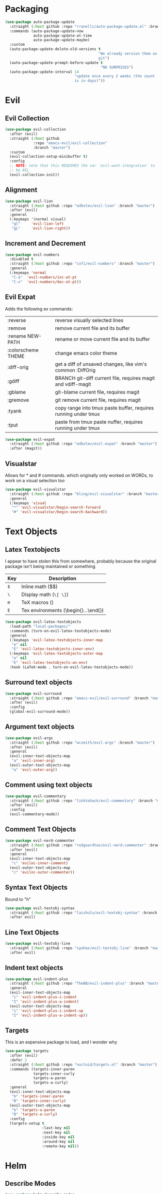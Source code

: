 * Packaging
#+BEGIN_SRC emacs-lisp :results output silent
  (use-package auto-package-update
    :straight (:host github :repo "rranelli/auto-package-update.el" :branch "master")
    :commands (auto-package-update-now
               auto-package-update-at-time
               auto-package-update-maybe)
    :custom
    (auto-package-update-delete-old-versions t
                                             "We already version them on
                                             git")
    (auto-package-update-prompt-before-update t
                                              "NO SURPRISES")
    (auto-package-update-interval 14
                                  "update once every 2 weeks (the count
                                  is in days)"))
#+END_SRC

* Evil
** Evil Collection
#+BEGIN_SRC emacs-lisp :results output silent
  (use-package evil-collection
    :after (evil)
    :straight (:host github
               :repo "emacs-evil/evil-collection"
               :branch "master")
    :custom
    (evil-collection-setup-minibuffer t)
    :config
    ;; NOTE: note that this REQUIRES the var `evil-want-integration' to
    ;; be NIL
    (evil-collection-init))
#+END_SRC

** Alignment
#+BEGIN_SRC emacs-lisp :results output silent
  (use-package evil-lion
    :straight (:host github :repo "edkolev/evil-lion" :branch "master")
    :after (evil)
    :general
    (:keymaps '(normal visual)
     "gl"     'evil-lion-left
     "gL"     'evil-lion-right))
#+END_SRC

** Increment and Decrement

#+BEGIN_SRC emacs-lisp :results output silent
  (use-package evil-numbers
    :disabled t
    :straight (:host github :repo "cofi/evil-numbers" :branch "master")
    :general
    (:keymaps 'normal
     "C-a"  'evil-numbers/inc-at-pt
     "C-x"  'evil-numbers/dec-at-pt))
#+END_SRC

** Evil Expat
Adds the following ex commands:

| :reverse          | reverse visually selected lines                                |
| :remove            | remove current file and its buffer                             |
| :rename NEW-PATH   | rename or move current file and its buffer                     |
| :colorscheme THEME | change emacs color theme                                       |
| :diff-orig         | get a diff of unsaved changes, like vim's common :DiffOrig     |
| :gdiff             | BRANCH git-diff current file, requires magit and vdiff-magit   |
| :gblame            | git-blame current file, requires magit                         |
| :gremove           | git remove current file, requires magit                        |
| :tyank             | copy range into tmux paste buffer, requires running under tmux |
| :tput              | paste from tmux paste nuffer, requires running under tmux      |

#+BEGIN_SRC emacs-lisp :results output silent
  (use-package evil-expat
    :straight (:host github :repo "edkolev/evil-expat" :branch "master")
    :after (magit))
#+END_SRC

** Visualstar
Allows for * and # commands. which originally only worked on WORDs,
to work on a visual selection too

#+BEGIN_SRC emacs-lisp :results output silent
  (use-package evil-visualstar
    :straight (:host github :repo "bling/evil-visualstar" :branch "master")
    :general
    (:keymaps 'visual
     "*" 'evil-visualstar/begin-search-forward
     "#" 'evil-visualstar/begin-search-backward))
#+END_SRC

* Text Objects
** Latex Textobjects
I appear to have stolen this from somewhere, probably because the original
package isn't being maintained or something

| Key | Description                          |
|-----+--------------------------------------|
| =$= | Inline math ($$)                     |
| =\= | Display math (=\[ \]=)               |
| =m= | TeX macros (\foo{})                  |
| =E= | Tex environments (\begin{}...\end{}) |

#+BEGIN_SRC emacs-lisp :results output silent
  (use-package evil-latex-textobjects
    :load-path "local-packages/"
    :commands (turn-on-evil-latex-textobjects-mode)
    :general
    (:keymaps 'evil-latex-textobjects-inner-map
     "e" nil
     "E" 'evil-latex-textobjects-inner-env)
    (:keymaps 'evil-latex-textobjects-outer-map
     "e" nil
     "E" 'evil-latex-textobjects-an-env)
    :hook (LaTeX-mode . turn-on-evil-latex-textobjects-mode))
#+END_SRC

** Surround text objects

#+BEGIN_SRC emacs-lisp :results output silent
  (use-package evil-surround
    :straight (:host github :repo "emacs-evil/evil-surround" :branch "master")
    :after (evil)
    :config
    (global-evil-surround-mode))
#+END_SRC

** Argument text objects

#+BEGIN_SRC emacs-lisp :results output silent
  (use-package evil-args
    :straight (:host github :repo "wcsmith/evil-args" :branch "master")
    :after (evil)
    :general
    (evil-inner-text-objects-map
     "a" 'evil-inner-arg)
    (evil-outer-text-objects-map
     "a" 'evil-outer-arg))
#+END_SRC

** Comment using text objects
#+BEGIN_SRC emacs-lisp :results output silent
  (use-package evil-commentary
    :straight (:host github :repo "linktohack/evil-commentary" :branch "master")
    :after (evil)
    :config
    (evil-commentary-mode))
#+END_SRC

** Comment Text Objects
#+BEGIN_SRC emacs-lisp :results output silent
  (use-package evil-nerd-commenter
    :straight (:host github :repo "redguardtoo/evil-nerd-commenter" :branch "master")
    :after (evil)
    :general
    (evil-inner-text-objects-map
     "c" 'evilnc-inner-comment)
    (evil-outer-text-objects-map
     "c" 'evilnc-outer-commenter))
#+END_SRC

** Syntax Text Objects
Bound to "h"

#+BEGIN_SRC emacs-lisp :results output silent
  (use-package evil-textobj-syntax
    :straight (:host github :repo "laishulu/evil-textobj-syntax" :branch "master")
    :after evil)
#+END_SRC

** Line Text Objects
#+BEGIN_SRC emacs-lisp :results output silent
  (use-package evil-textobj-line
    :straight (:host github :repo "syohex/evil-textobj-line" :branch "master")
    :after evil)
#+END_SRC

** Indent text objects
#+BEGIN_SRC emacs-lisp :results output silent
  (use-package evil-indent-plus
    :straight (:host github :repo "TheBB/evil-indent-plus" :branch "master")
    :general
    (evil-inner-text-objects-map
     "i" 'evil-indent-plus-i-indent
     "I" 'evil-indent-plus-a-indent)
    (evil-outer-text-objects-map
     "i" 'evil-indent-plus-i-indent-up
     "I" 'evil-indent-plus-a-indent-up))
#+END_SRC

** Targets
This is an expensive package to load, and I wonder why

#+BEGIN_SRC emacs-lisp :results output silent
  (use-package targets
    :after (evil)
    :defer 2
    :straight (:host github :repo "noctuid/targets.el" :branch "master")
    :commands (targets-inner-paren
               targets-inner-curly
               targets-a-paren
               targets-a-curly)
    :general
    (evil-inner-text-objects-map
     "b" 'targets-inner-paren
     "B" 'targets-inner-curly)
    (evil-outer-text-objects-map
     "b" 'targets-a-paren
     "B" 'targets-a-curly)
    :config
    (targets-setup t
                   :last-key nil
                   :next-key nil
                   :inside-key nil
                   :around-key nil
                   :remote-key nil))
#+END_SRC

* Helm

** Describe Modes
#+BEGIN_SRC emacs-lisp :results output silent
  (use-package helm-describe-modes
    :straight (:host github
               :repo "emacs-helm/helm-describe-modes"
               :branch "master")
    :general
    ("C-h m" 'helm-describe-modes))
#+END_SRC

** Describe Bindings

#+BEGIN_SRC emacs-lisp :results output silent
  (use-package helm-descbinds
    :straight (:host github
               :repo "emacs-helm/helm-descbinds"
               :branch "master")
    :general
    ("C-h b" 'helm-descbinds))
#+END_SRC

* Org Mode
** Evil Org Bindings
Full keybindings:
- https://github.com/Somelauw/evil-org-mode/blob/master/doc/keythemes.org


Important bindings:

| <M-S-return> | Insert checkbox item |

#+BEGIN_SRC emacs-lisp :results output silent
  (use-package evil-org
    :straight (:host github :repo "Somelauw/evil-org-mode" :branch "master")
    :hook ((org-mode . evil-org-mode)
           (org-agenda-mode . evil-org-mode))
    :custom
    (evil-org-retain-visual-state-on-shift
     t "Let us chain < and > calls")
    (evil-org-use-additional-insert
     t "Add things like M-j to insert")
    (evil-org-special-o/O
     '(table-row) "Do not let o/O affect list items, throws me off")
    (org-special-ctrl-a/e
     t "Pretend leading stars on headlines don't exist when using A/I")
    :general
    (evil-org-mode-map
     :states 'normal
     "g f" 'evil-org-open-links)
    :init
    (with-eval-after-load 'org-agenda
      (require 'evil-org-agenda)
      (evil-org-agenda-set-keys)
      (add-hook 'org-agenda-mode-hook 'evil-org-mode))
    :config
    (evil-org-set-key-theme '(textobjects
                              insert
                              navigation
                              additional
                              shift
                              return
                              operators
                              todo
                              ;; heading
                              calendar)))
#+END_SRC

** Org Capture Bindings

#+BEGIN_SRC emacs-lisp :results output silent
  (use-package org-capture
    :ensure nil ;; because org-capture is from org
    :after (org)
    :commands (org-capture
               org-capture-templates)
    :general
    (:prefix my-default-evil-leader-key
     :states 'normal
     "c c" '(lambda () (interactive)
              (require 'org-capture)
              (helm-org-capture-templates)))
     ;; "c j" '((lambda () (interactive) (org-capture nil "j"))
     ;;         :which-key "Capture journal entry")
     ;; "c d" '((lambda () (interactive) (org-capture nil "d"))
     ;;         :which-key "Capture daydream entry"))
    (:prefix my-default-evil-leader-key
     :keymaps 'org-capture-mode-map
     :states 'normal
     "r r" 'org-capture-refile)
    (org-capture-mode-map
     [remap evil-save-and-close]          'org-capture-finalize
     [remap evil-save-modified-and-close] 'org-capture-finalize
     [remap evil-quit]                    'org-capture-kill)
    ;; :init
    ;; (defun my-capture-daydream ()
    ;;   ""
    ;;   (interactive)
    ;;   (org-capture nil "d")
    ;; (evil-ex-define-cmd "todo" 'my-capture-daydream)
    :hook (org-capture-mode . evil-insert-state))
    ;; when inserting a heading immediately go into insert mode
    ;; (when (boundp 'my-journal-org-file)
    ;;   (add-to-list 'org-capture-templates
    ;;                `("j" "Journal Entry" entry
    ;;                  (file ,my-journal-org-file)
    ;;                  "* %U\n%?")
    ;; (when (boundp 'my-daydream-org-file)
    ;;   (add-to-list 'org-capture-templates
    ;;                `("d" "Daydream Entry" entry
    ;;                  (file ,my-daydream-org-file)
    ;;                  "* %? \n %U"))
#+END_SRC

** Org Agenda
For some reason we can't do this in the scratch buffer
#+BEGIN_SRC emacs-lisp :results output silent
  (use-package org-agenda
    :ensure nil
    :commands (org-todo-list
               org-agenda-file-to-front)
    :init
    (evil-ex-define-cmd "todo" 'org-todo-list)
    :config
    (require 'deft)
    (customize-set-value 'org-agenda-files
                         (add-to-list 'org-agenda-files
                                      deft-directory)))
#+END_SRC

* Git

** Magit
If magit complains about not finding the config on windows, it's
because of [[https://github.com/magit/magit/issues/1497][this issue]], the easiest solution is to make a link

: mklink %APPDATA%\.gitconfig %USERPROFILE%\.gitconfig

- [ ] Make a command that commits and pushes

#+BEGIN_SRC emacs-lisp :results output silent
  (use-package magit
    :straight (:host github :repo "magit/magit" :branch "master")
    :commands (magit-status
               magit-pull
               magit-commit)
    :init
    (evil-define-command ex-magit-cli (cmd)
      "Calls specific magit functions"
      (interactive "<a>")
      (cond
       ((string= cmd "pull") (magit-pull-from-pushremote nil))
       ((string= cmd "commit") (magit-commit))
       ((string= cmd "commit all") (magit-commit `("--all" "-m" ,(iso-8601-timestamp))))
       ((string= cmd "push") (magit-push-current-to-pushremote nil))
       ((string= cmd "commit push all") (progn
                                      (magit-commit `("--all" "-m" ,(iso-8601-timestamp)))
                                      (magit-push-current-to-pushremote nil)))
       ((string= cmd "log") (magit-log-all))
       ((or (string= cmd "status")
            (eq cmd nil)) (magit-status))
       (t (message "Command %s is not recognised" cmd))))
    (evil-ex-define-cmd "git" 'ex-magit-cli)
    :hook ((git-commit-setup . aggressive-fill-paragraph-mode)
           (git-commit-setup . markdown-mode)))
#+END_SRC

*** Evil bindings
#+BEGIN_SRC emacs-lisp :results output silent
  (use-package evil-magit
    :straight (:host github
               :repo "emacs-evil/evil-magit"
               :branch "master")
    :after (magit)
    :config
    (evil-magit-init))
#+END_SRC

*** Vimdiff

This invokes diff3, an external program, which we can't guarantee, so
it's disabled

For some reason the vdiff-mode-map isn't populated and does nothing.
Might have to install vdiff itself?

#+BEGIN_SRC emacs-lisp :results output silent
  (use-package vdiff-magit
    :disabled t
    :straight (:host github :repo "justbur/emacs-vdiff-magit" :branch "master")
    :after (magit)
    :general
    (magit-mode-map
     "e" 'vdiff-magit-dwim
     "E" 'vdiff-magit-popup)
    :config
    ;; refer to the repo for comments.
    (setcdr (assoc ?e (plist-get magit-dispatch-popup :actions))
            '("vdiff dwim" 'vdiff-magit-dwim))
    (setcdr (assoc ?E (plist-get magit-dispatch-popup :actions))
            '("vdiff popup" 'vdiff-magit-popup)))
#+END_SRC

** Git Gutter

#+BEGIN_SRC emacs-lisp :results output silent
  (use-package git-gutter+
    :straight (:host github :repo "nonsequitur/git-gutter-plus" :branch "master")
    :defer 7
    :general
    (:states  'normal
     :keymaps 'git-gutter+-mode-map
     "[ h"    'git-gutter+-previous-hunk
     "] h"    'git-gutter+-next-hunk
     "g h s"  'git-gutter+-stage-hunks
     "g h u"  'git-gutter+-revert-hunks
     "g h h"  'git-gutter+-show-hunk-inline-at-point)
    :hook (prog-mode . git-gutter+-mode)
    :init
    (use-package git-gutter-fringe+
      :straight (:host github :repo "nonsequitur/git-gutter-fringe-plus" :branch "master")
      :if (display-graphic-p)
      :after git-gutter+)
    :custom
    (git-gutter+-hide-gutter t))
#+END_SRC

** Git hunk textobjects

Look at ~git-gutter+-diffinfo-at-point~ and see if we can leverage
that for the range we want

* Make Emacs Restartable
#+BEGIN_SRC emacs-lisp :results output silent
  (use-package restart-emacs
    :straight (:host github :repo "iqbalansari/restart-emacs" :branch "master")
    :commands (restart-emacs)
    :init
    (evil-ex-define-cmd "restart" 'restart-emacs))
#+END_SRC

* Quality of Life
** Frame Transparency
#+BEGIN_SRC emacs-lisp :results output silent
  ;;;###autoload
  (defun my-set-frame-transparency (value)
    "Set the transparency of the frame window to VALUE.
  0=transparent/100=opaque"
    (interactive "nTransparency Value 0 - 100 opaque:")
    (set-frame-parameter (selected-frame) 'alpha value))
#+END_SRC

** Disable GUI Elements
#+BEGIN_SRC emacs-lisp :results output silent
  (tool-bar-mode -1)
  (menu-bar-mode -1)
  (scroll-bar-mode -1)
  (window-divider-mode -1)
#+END_SRC

** Timestamp
Emulate the best feature of notepad

#+BEGIN_SRC emacs-lisp :results output silent
  (defun iso-8601-timestamp ()
    (concat (format-time-string "%Y-%m-%d")
            "T"
            (format-time-string "%T")
            (format-time-string "%z")))
  (general-define-key
   :states '(normal insert)
    "<f5>" '(lambda () (interactive)
              (if (eq major-mode 'org-mode)
                  (org-time-stamp-inactive '(16))
                (insert (iso-8601-timestamp)))))
#+END_SRC

** Do not truncate lines
#+BEGIN_SRC emacs-lisp :results output silent
  (setq-default truncate-lines t)
#+END_SRC

** Configure scratch buffer message
#+BEGIN_SRC emacs-lisp :results output silent
    (setq initial-scratch-message
          "It is possible to commit no mistakes and still lose.
    That is not weakness. That is life.
    ,* Measure the smallest possible victory
    ,* Drill one thing at a time until it is unthinking habit.
    ,* Shorter periods of study every day beat cramming
    ,* When you are starting, try a million different things
    ,* Debrief your successes and failures
    ")
#+END_SRC

** Configure scratch buffer initial mode
#+BEGIN_SRC emacs-lisp :results output silent
  (setq initial-major-mode 'fundamental-mode)
#+END_SRC

** Change "yes or no" to "y or n"
#+BEGIN_SRC emacs-lisp :results output silent
  (fset 'yes-or-no-p 'y-or-n-p)
#+END_SRC

** Disable startup screen
#+BEGIN_SRC emacs-lisp :results output silent
  (setq inhibit-startup-screen t)
#+END_SRC

** Require newlines at the end of all files
#+BEGIN_SRC emacs-lisp :results output silent
  (setq-default require-final-newline t)
#+END_SRC

** Disable alert sounds
#+BEGIN_SRC emacs-lisp :results output silent
  (setq ring-bell-function 'ignore)
#+END_SRC

** Automatically refresh buffer when underlying file is changed externally
#+BEGIN_SRC
  (global-auto-revert-mode t)
#+END_SRC

** Make window subprocess communications faster
#+BEGIN_SRC emacs-lisp :results output silent
  (setq w32-pipe-read-delay 0)
#+END_SRC

** Set default tab width
#+BEGIN_SRC emacs-lisp :results output silent
  (setq-default tab-width 4)
#+END_SRC

** Make <TAB> always indent
#+BEGIN_SRC emacs-lisp :results output silent
  (setq tab-always-indent 'complete)
#+END_SRC

** Never indent with a TAB character
#+BEGIN_SRC emacs-lisp :results output silent
  (setq-default indent-tabs-mode nil)
#+END_SRC

** Strip Whitespace on save
#+BEGIN_SRC emacs-lisp :results output silent
  (add-hook 'before-save-hook 'delete-trailing-whitespace)
#+END_SRC

** After creating a new frame, immediately focus on that frame.
#+BEGIN_SRC emacs-lisp :results output silent
  (add-hook 'after-make-frame-functions 'select-frame)
#+END_SRC

** Sentences should end after a single space, not two
#+BEGIN_SRC emacs-lisp :results output silent
  (customize-set-variable 'sentence-end-double-space nil)
#+END_SRC

** Underscores should be considered as part of a word
#+BEGIN_SRC emacs-lisp :results output silent
  (add-hook 'after-change-major-mode-hook '(lambda () (modify-syntax-entry ?_ "w")))
#+END_SRC

** Ensure that files being edited are recoverable
#+BEGIN_SRC emacs-lisp :results output silent
  (setq delete-old-versions t
        backup-by-copying t
        version-control t
        kept-new-versions 20
        kept-old-versions 5
        vc-make-backup-files t)
  (setq savehist-save-minibuffer-history 1
        savehist-additional-variables '(kill-ring search-ring regexp-search-ring))
  (setq history-length t
        history-delete-duplicates t)
  (savehist-mode 1)
#+END_SRC

** Stretch caret to cover full width of character
http://pragmaticemacs.com/emacs/adaptive-cursor-width/
#+BEGIN_SRC emacs-lisp :results output silent
  (setq x-stretch-cursor t)
#+END_SRC

** Display line numbers when editing code
#+BEGIN_SRC emacs-lisp :results output silent
  (when (>= emacs-major-version 26)
    (add-hook 'prog-mode-hook 'display-line-numbers-mode))
#+END_SRC

** Scroll like Vim
#+BEGIN_SRC emacs-lisp :results output silent
  (setq scroll-step 1
        scroll-margin 1
        scroll-conservatively 9999)
#+END_SRC

** Activate hs-minor-mode on prog mode
#+BEGIN_SRC emacs-lisp :results output silent
  (add-hook 'prog-mode-hook 'hs-minor-mode)
#+END_SRC

** Eval sexp and replace with results
Stolen from https://github.com/bbatsov/crux

#+BEGIN_SRC emacs-lisp :results output silent
  ;;;###autoload
  (defun eval-and-replace ()
    "Replace the preceding sexp with its value."
    (interactive)
    (let ((value (eval (elisp--preceding-sexp))))
      (backward-kill-sexp)
      (insert (format "%S" value))))
#+END_SRC
* Display

** Prefer dark backgrounds
#+BEGIN_SRC emacs-lisp :results output silent
  (customize-set-variable 'frame-background-mode 'dark)
  (set-terminal-parameter nil 'background-mode 'dark)
#+END_SRC

** Solarized
#+BEGIN_SRC emacs-lisp :results output silent
  (use-package solarized-theme
    :defer 2
    :straight (:host github :repo "bbatsov/solarized-emacs" :branch "master")
    :custom
    (solarized-use-variable-pitch nil)
    (solarized-distinct-fringe-background nil)
    (solarized-high-contrast-mode-line nil)
    (solarized-use-less-bold t)
    (solarized-use-more-italic nil)
    (solarized-scale-org-headlines nil)
    (solarized-height-minus-1 1.0)
    (solarized-height-plus-1 1.0)
    (solarized-height-plus-2 1.0)
    (solarized-height-plus-3 1.0)
    (solarized-height-plus-4 1.0)
    :config
    (load-theme 'solarized-dark t))
#+END_SRC

* Text

** Aggressive Fill Paragraph

#+BEGIN_SRC emacs-lisp :results output silent
  (use-package aggressive-fill-paragraph
    :straight (:host github :repo "davidshepherd7/aggressive-fill-paragraph-mode" :branch "master")
    :hook (org-mode . aggressive-fill-paragraph-mode))
#+END_SRC

** Aggressive Indent

#+BEGIN_SRC emacs-lisp :results output silent
  (use-package aggressive-indent
    :straight (:host github :repo "malabarba/aggressive-indent-mode" :branch "master")
    :commands (aggressive-indent-mode))
#+END_SRC

** Yasnippet

#+BEGIN_SRC emacs-lisp :results output silent
  (use-package yasnippet
    :defer 3
    :straight (:host github :repo "joaotavora/yasnippet" :branch "master")
    :commands (yas-minor-mode
               yas-expand-snippet)
    :general
    (yas-keymap
     "C-j" 'yas-next-field-or-maybe-expand
     "C-k" 'yas-prev-field)
    (:states 'normal
     :prefix my-default-evil-leader-key
     "s s" 'yas-new-snippet
     "s a" 'yas-insert-snippet
     "s f" 'yas-visit-snippet-file)
    (snippet-mode-map
     [remap evil-save-and-close]          'yas-load-snippet-buffer-and-close
     [remap evil-save-modified-and-close] 'yas-load-snippet-buffer-and-close
     [remap evil-quit]                    'kill-this-buffer)
    :config
    (let ((my-snippet-dir (at-user-init-dir "/snippets")))
      (setq-default yas-snippet-dirs `(,my-snippet-dir)))
    (setq yas-indent-line 'auto
          yas-also-auto-indent-first-line t)
    (defun yas-with-comment (str)
      (format "%s%s%s" comment-start str comment-end))
    (yas-global-mode))
#+END_SRC

* Projectile
#+BEGIN_SRC emacs-lisp :results output silent
  (use-package projectile
    :straight (:host github :repo "bbatsov/projectile" :branch "master")
    :commands (projectile-mode)
    :defer 2
    :config
    (projectile-mode))
#+END_SRC

** Helm-projectile
#+BEGIN_SRC emacs-lisp :results output silent
  (use-package helm-projectile
    :straight (:host github :repo "bbatsov/helm-projectile" :branch "master")
    :general
    (:states '(normal motion)
     "+" 'helm-projectile))
#+END_SRC

* Lisp

** Parinfer
#+BEGIN_SRC emacs-lisp :results output silent
  (use-package parinfer
    :straight (:host github :repo "DogLooksGood/parinfer-mode" :branch "master")
    :commands (parinfer-mode)
    :general
    (parinfer-mode-map
     "\"" nil) ;; let smartparens do its thing
    :custom
    (parinfer-auto-switch-indent-mode
     t "We prefer indent mode")
    (parinfer-auto-switch-indent-mode-when-closing
     t)
    :init
    (progn (setq parinfer-extensions
                 '(defaults       ; should be included.
                    pretty-parens  ; different paren styles for different modes.
                    evil           ; if you use evil.
                    smart-tab      ; c-b & c-f jump positions and smart shift with tab & s-tab.
                    smart-yank))))   ; yank behavior depend on mode.
#+END_SRC

** Rainbow Delimiter Mode
#+BEGIN_SRC emacs-lisp :results output silent
  (use-package rainbow-delimiters
    :straight (:host github :repo "Fanael/rainbow-delimiters" :branch "master")
    :commands (rainbow-delimiters-mode)
    :hook (prog-mode . rainbow-delimiters-mode))
#+END_SRC

** Rainbow Identifiers Mode

It looks fairly jarring to be very honest.

#+BEGIN_SRC emacs-lisp :results output silent
  (use-package rainbow-identifiers
    :straight (:host github :repo "Fanael/rainbow-identifiers" :branch "master")
    :commands (rainbow-identifiers-mode))
#+END_SRC

** Smartparens

TODO: Make it so that if the point is inside {} or something similar,
pressing RET autoformats it, instead of doing nothing as it does right now

#+BEGIN_SRC emacs-lisp :results output silent
  (use-package smartparens
    :defer 2
    :straight (:host github :repo "Fuco1/smartparens" :branch "master")
    :diminish smartparens-mode
    :commands (sp-local-pair)
    :general
    (:states 'normal
     :prefix my-default-evil-leader-key
     "." 'smartparens-mode)
    :custom
    (sp-cancel-autoskip-on-backward-movement
     nil
     "We want to maintain the chomp-like behavior of electric-pair")
    (sp-autoskip-closing-pair
     'always
     "Maintain chomp-like behavior of electric-pair")
    :config
    (require 'smartparens-config) ;; load some default configurations
    (smartparens-global-mode)
    ;;(smartparens-global-strict-mode)
    ;;(show-smartparens-global-mode)
    ;; define some helper functions
    (defun my-add-newline-and-indent-braces (_opening_delimiter
                                             _actions
                                             _context)
      "adds that cool vim indent thing we always wanted, Refer to WHEN
  segment of `sp-pair' documentation on what each parameter does"
      (newline)
      (indent-according-to-mode)
      (forward-line -1)
      (indent-according-to-mode))
    ;; update the global definitions with some indenting
    ;; I think that the nil is the flag that controls property inheritance
    ;;note: for some reason tab isn't recognised. might be yasnippet intefering.
    ;;learn to use ret for now
    (sp-pair "{" nil :post-handlers '((my-add-newline-and-indent-braces "RET")))
    (sp-pair "[" nil :post-handlers '((my-add-newline-and-indent-braces "RET")))
    (sp-pair "(" nil :post-handlers '((my-add-newline-and-indent-braces "RET"))))
#+END_SRC

* Clang Format
#+BEGIN_SRC emacs-lisp :results output silent
  (use-package clang-format
    :straight (:host github :repo "sonatard/clang-format" :branch "master")
    :commands (clang-format-region
               clang-format-buffer
               clang-format)
    :init
    ;; IF there is a .clang-format, then use that to format before saving
    (defun my-clang-format-before-save ()
      (require 'projectile)
      (require 'clang-format)
      (when (f-exists? (expand-file-name ".clang-format" (projectile-project-root)))
        (add-hook 'before-save-hook 'clang-format-buffer t t)))
    :hook (c++-mode-hook . my-clang-format-before-save)
    :custom
    (clang-format-style-option "file"
                               "read from .clang-format"))
#+END_SRC

* Elisp                                                               :major:
package is known as elisp-mode but it reads as emacs-lisp

#+BEGIN_SRC emacs-lisp :results output silent
  (use-package elisp-mode
    :hook ((emacs-lisp-mode . rainbow-delimiters-mode)
           (emacs-lisp-mode . rainbow-identifiers-mode)
           (emacs-lisp-mode . parinfer-mode)
           (emacs-lisp-mode . update-evil-shift-width)))
#+END_SRC

** Update Indentation Function
NOTE: We want to carefully override this
https://emacs.stackexchange.com/questions/10230/how-to-indent-keywords-aligned
https://github.com/Fuco1/.emacs.d/blob/af82072196564fa57726bdbabf97f1d35c43b7f7/site-lisp/redef.el#L20-L94

#+BEGIN_SRC emacs-lisp :results output silent
  (defun my-updated-lisp-indent-function (indent-point state)
    "This function is the normal value of the variable `lisp-indent-function'.
  The function `calculate-lisp-indent' calls this to determine
  if the arguments of a Lisp function call should be indented specially.

   INDENT-POINT is the position at which the line being indented begins.
   Point is located at the point to indent under (for default indentation);
   STATE is the `parse-partial-sexp' state for that position.

   If the current line is in a call to a Lisp function that has a non-nil
   property `lisp-indent-function' (or the deprecated `lisp-indent-hook'),
   it specifies how to indent.  The property value can be:

   ,* `defun', meaning indent `defun'-style
   (this is also the case if there is no property and the function
   has a name that begins with \"def\", and three or more arguments);

   ,* an integer N, meaning indent the first N arguments specially
  (like ordinary function arguments), and then indent any further
  arguments like a body;

   ,* a function to call that returns the indentation (or nil).
  `lisp-indent-function' calls this function with the same two arguments
  that it itself received.

  This function returns either the indentation to use, or nil if the
  Lisp function does not specify a special indentation."
    (let ((normal-indent (current-column))
          (orig-point (point)))
      (goto-char (1+ (elt state 1)))
      (parse-partial-sexp (point) calculate-lisp-indent-last-sexp 0 t)
      (cond
       ;; car of form doesn't seem to be a symbol, or is a keyword
       ((and (elt state 2)
             (or (not (looking-at "\\sw\\|\\s_"))
                 (looking-at ":")))
        (if (not (> (save-excursion (forward-line 1) (point))
                    calculate-lisp-indent-last-sexp))
            (progn (goto-char calculate-lisp-indent-last-sexp)
                   (beginning-of-line)
                   (parse-partial-sexp (point)
                                       calculate-lisp-indent-last-sexp 0 t)))
        ;; Indent under the list or under the first sexp on the same
        ;; line as calculate-lisp-indent-last-sexp.  Note that first
        ;; thing on that line has to be complete sexp since we are
        ;; inside the innermost containing sexp.
        (backward-prefix-chars)
        (current-column))
       ((and (save-excursion
               (goto-char indent-point)
               (skip-syntax-forward " ")
               (not (looking-at ":")))
             (save-excursion
               (goto-char orig-point)
               (looking-at ":")))
        (save-excursion
          (goto-char (+ 2 (elt state 1)))
          (current-column)))
       (t
        (let ((function (buffer-substring (point)
                                          (progn (forward-sexp 1) (point))))
              method)
          (setq method (or (function-get (intern-soft function)
                                         'lisp-indent-function)
                           (get (intern-soft function) 'lisp-indent-hook)))
          (cond ((or (eq method 'defun)
                     (and (null method)
                          (> (length function) 3)
                          (string-match "\\`def" function)))
                 (lisp-indent-defform state indent-point))
                ((integerp method)
                 (lisp-indent-specform method state
                                       indent-point normal-indent))
                (method
                 (funcall method indent-point state))))))))
  (advice-add 'lisp-indent-function :override 'my-updated-lisp-indent-function)
#+END_SRC

** Elmacro
#+BEGIN_SRC emacs-lisp :results output silent
  (use-package elmacro
    :straight (:host github :repo "Silex/elmacro" :branch "master")
    :commands (elmacro-show-last-macro
               elmacro-show-last-commands
               elmacro-clear-recorded-commands)
    :config
    (elmacro-mode))
#+END_SRC

* Deft
There's an issue when re-entering the deft buffer where we're in
normal mode and not insert mode. Not sure why that is happening, since
the initial entry works as per deft-mode-hook

#+BEGIN_SRC emacs-lisp :results output silent
  (use-package deft
    :straight (:host github :repo "jrblevin/deft" :branch "master")
    :commands (deft deft-filter deft-setup) ;; call this if no .deft folder is found
    :custom
    (deft-auto-save-interval 0.0
      "Disable autosave because of permissions issues causing massive lag")
    ;; enc is just what we call encrypted files. we do this so that
    ;; org-agenda-files won't try to open journal.org
    (deft-extensions '("org" "enc" "md")
      "Set the extensions for deft notes")
    (deft-recursive t
      "Recursively search so we can organise by folders")
    (deft-time-format "%Y%m%dT%H%M%z")
    (deft-use-filter-string-for-filename t)
    (deft-use-filename-as-title t)
    (deft-file-naming-rules '((noslash . "-")
                              (nospace . "-")
                              (case-fn . downcase)))
    :general
    (deft-mode-map
      [remap evil-quit] 'quit-window)
    (:keymaps 'deft-mode-map
     :states  '(insert normal motion)
     "C-j"    'widget-forward
     "C-k"    'widget-backward
     "M-j"    'widget-forward ;; make it more like helm, which defaults to this
     "M-k"    'widget-backward)
    (:keymaps 'deft-mode-map
     :states  'normal
     "q"      'quit-window ;; first emacsy binding in a vim state [2018-03-21 Wed]
     "p"      'deft-filter-yank
     "r r"    'deft-archive-file
     "d d"    'deft-delete-file)
    (:keymaps 'deft-mode-map
     :states  'insert
     "C-w"    'deft-filter-decrement-word
     "C-u"    'deft-filter-clear)
    :hook ((deft-open-file . org-mode)
           (deft-mode-hook . deft-refresh)
           (deft-mode-hook . evil-insert-state))
    :init
    (evil-define-command ex-deft-forwarding-arg (filter)
      "If given an argument, pre-populates the deft filter with
      that argument"
      (interactive "<a>")
      (deft-filter filter t)
      (deft))
    (evil-ex-define-cmd "n[ote]" 'ex-deft-forwarding-arg)
    (evil-ex-define-cmd "nn" 'ex-deft-forwarding-arg)
    (evil-set-initial-state 'deft-mode 'insert)
    :config
    (when (boundp 'config-local-dropbox-folder)
      (customize-set-value 'deft-directory
                           (file-name-as-directory (concat (file-name-as-directory config-local-dropbox-folder) "notes")))))
#+END_SRC

* AES Encryption

#+BEGIN_SRC emacs-lisp :results output silent
  (use-package aes
    :defer nil
    :straight (:host github :repo "Sauermann/emacs-aes" :branch "master")
    :commands (aes-toggle-encryption ;; this makes it auto encrypt/decrypt
               aes-remove-encryption-hook
               aes-is-encrypted
               aes-enable-auto-decryption
               aes-encrypt-buffer-or-string
               aes-decrypt-buffer-or-string)
    :hook (change-major-mode . (lambda ()
                                 (when (aes-is-encrypted)
                                   (auto-save-mode -1)
                                   (aes-toggle-encryption))))
    :init
    (evil-define-command ex-encrypt-buffer ()
      (interactive)
      (if (aes-is-encrypted)
          (aes-decrypt-current-buffer)
        (aes-encrypt-current-buffer)))
    (evil-ex-define-cmd "X" 'ex-encrypt-buffer)
    (add-to-list 'auto-mode-alist '("\\.enc\\'" #'(lambda ()
                                                    (when (aes-is-encrypted)
                                                      (aes-toggle-encryption))) t)))
#+END_SRC

** Encrypt operator
#+BEGIN_SRC emacs-lisp :results output silent
  (evil-define-operator evil-encrypt-aes (beg end)
    "Attempt to encrypt or decrypt a range using
  `aes-encrypt-buffer-or-string' and `aes-decrypt-buffer-or-string'"
    (require 'aes)
    (let ((buf (current-buffer)))
      (with-temp-buffer
        ;; Copy region into a temporary buffer so we can encrypt/decrypt
        (insert-buffer-substring buf beg end)
        ;; Discard newline so the aes functions can check if it's
        ;; encrypted. We might want to just skip the newlines instead of
        ;; discarding them in the future, so that a-textobjects can also
        ;; work instead of just i-textobjects
        (flush-lines "^$" (point-min) (point-max))
        (if (aes-is-encrypted)
            (aes-decrypt-buffer-or-string (current-buffer))
          (aes-encrypt-buffer-or-string (current-buffer)))
        ;; Copy result back into original buffer
        (let ((temp-buf (current-buffer)))
          (with-current-buffer buf
            ;; Delete original text before copying
            (delete-region beg end)
            (insert-buffer-substring temp-buf))))))

  (general-define-key
    :keymaps 'normal
    "g X" 'evil-encrypt-aes)
#+END_SRC
* Clojure                                                             :major:

clojurescript-mode derives from clojure-mode

#+BEGIN_SRC emacs-lisp :results output silent
  (use-package clojure-mode
    :straight (:host github :repo "clojure-emacs/clojure-mode" :branch "master")
    :commands (clojure-mode
               clojurescript-mode)
    :hook ((clojure-mode . rainbow-delimiters-mode)
           (clojure-mode . parinfer-mode)
           (clojure-mode . update-evil-shift-width))
    :init
    (with-eval-after-load 'org-src
      (cl-pushnew '("edn" . clojure) org-src-lang-modes)
      (cl-pushnew '("clj" . clojure) org-src-lang-modes)
      (cl-pushnew '("cljs" . clojurescript) org-src-lang-modes)))
#+END_SRC

** CIDER

When using straight, we first encounter `cider-test.el` not found, and
then later on `package sesman not found in recipe repositories`

Sesman is not found normally by cider, so we had to manually clone it

#+BEGIN_SRC emacs-lisp :results output silent
  (use-package sesman
    :straight (:host github :repo "vspinu/sesman" :branch "master"))
  (use-package cider
    :commands (cider-jack-in
               cider-connect)
    :straight (:host github :repo "clojure-emacs/cider" :branch "master"))
#+END_SRC

We were unable to launch a shadow-cljs nREPL directly, but we are able
to successfully connect (using =cider-connect-cljs=) into a repl we
ran using ~shadow-cljs watch app~. Do note that the socket REPL and
nREPL server runs on different ports, and neither were the ones
recommended by the cider completion engine.

We should look at customizing cider someday.

* Rust                                                                :major:
#+BEGIN_SRC emacs-lisp :results output silent
  (use-package rust-mode
    :straight (:host github :repo "rust-lang/rust-mode" :branch "master")
    :mode
    ("\\.rs\\'" . rust-mode)
    :custom
    (rust-format-on-save t)
    :general
    (:states 'insert
     :keymaps 'rust-mode-map
     "RET" 'comment-indent-new-line)
    :init
    (with-eval-after-load 'org-src
      (cl-pushnew '("rust" . rust) org-src-lang-modes)))
#+END_SRC

* Dired
#+BEGIN_SRC emacs-lisp :results output silent
  (general-define-key
   :states 'normal
   :keymaps 'dired-mode-map
   "<SPC>" nil ; was shadowing leader key bindings
   "SPC" nil ; was shadowing leader key bindings
   "C-l" 'dired-up-directory)
  (add-hook 'dired-mode-hook 'auto-revert-mode)
#+END_SRC

* Help+
- Emacswiki :: https://www.emacswiki.org/emacs/HelpPlus


These packages are from emacswiki, and are currently not being maintained.

They are being stored and loaded locally, since they are not on melpa or any
package manager

#+BEGIN_SRC emacs-lisp :results output silent
  (use-package help+
    :defer 7
    :load-path "local-packages/")
  (use-package help-macro+
    :defer 7
    :load-path "local-packages/")
  (use-package help-mode+
    :defer 7
    :load-path "local-packages/")
  (use-package help-fns+
    :defer 7
    :commands (describe-keymap
               describe-buffer
               describe-command
               describe-option
               describe-key-briefly
               describe-option-of-type
               describe-copying
               find-function-on-key)
    :load-path "local-packages/")
#+END_SRC

* Markdown                                                            :major:

#+BEGIN_SRC emacs-lisp :results output silent
  (use-package markdown-mode
    :straight (:host github :repo "jrblevin/markdown-mode" :branch "master")
    :commands (markdown-mode)
    :hook (markdown-mode . orgtbl-mode)
    :init
    (with-eval-after-load 'org-src
      (cl-pushnew '("md" . markdown) org-src-lang-modes)))
#+END_SRC

* Dumb Jump
#+BEGIN_SRC emacs-lisp :results output silent
  (use-package dumb-jump
    :straight (:host github :repo "jacktasia/dumb-jump" :branch "master")
    :general
    (:states 'normal
     "g d" 'dumb-jump-go))
#+END_SRC

* Helm Sources for Elisp info
#+BEGIN_SRC emacs-lisp :results output silent
  (evil-define-command find-helm-info-emacs-elisp-cl (init)
    "Helm for Emacs, Elisp, and CL-library info pages."
    (interactive "<a>")
    (helm :sources '(helm-source-info-emacs
                     helm-source-info-elisp
                     helm-source-info-cl)
          :input init))
  (evil-ex-define-cmd "elisp" 'find-helm-info-emacs-elisp-cl)
#+END_SRC

* Anki

** Markdown flavored anki editing                                 :disabled:
#+BEGIN_SRC emacs-lisp :results output silent
  (use-package anki-mode
    :disabled t
    :straight (:host github :repo "davidshepherd7/anki-mode" :branch "master")
    :commands (anki-mode-menu))
#+END_SRC

** Orgmode flavored anki editing                                  :disabled:
#+BEGIN_SRC emacs-lisp :results output silent
  (use-package anki-editor
    :disabled t
    :straight (:host github :repo "louietan/anki-editor" :branch "master"))
#+END_SRC

* JSON                                                                :major:
#+BEGIN_SRC emacs-lisp :results output silent
  (use-package json-mode
    :straight (:host github :repo "joshwnj/json-mode" :branch "master")
    :commands (json-mode)
    :init
    (with-eval-after-load 'org-src
      (cl-pushnew '("json" . json) org-src-lang-modes)))
#+END_SRC

* Silver Searcher (Ag)
#+BEGIN_SRC emacs-lisp :results output silent
  (use-package ag
    :straight (:host github :repo "Wilfred/ag.el" :branch "master")
    :commands ag)
#+END_SRC

** Helm Ag
#+BEGIN_SRC emacs-lisp :results output silent
  (use-package helm-ag
    :straight (:host github :repo "syohex/emacs-helm-ag" :branch "master")
    :commands (helm-ag
               helm-ag-this-file))
#+END_SRC

* C++

** Indentation of 4

#+BEGIN_SRC emacs-lisp :results output silent
  (setq-default c-basic-offset 4)
#+END_SRC

** Default to K&R style

#+BEGIN_SRC emacs-lisp :results output silent
  (setq-default c-default-style "k&r")
#+END_SRC

** Newline in comments should insert an indented comment

#+BEGIN_SRC emacs-lisp :results output silent
  (general-define-key :states 'insert
                      :keymaps 'c-mode-base-map
                      "RET" 'comment-indent-new-line)
#+END_SRC

* Disable autoformatting modes when drawing things
You can consider `artist-mode` a featurewise superset of picture-mode.

#+BEGIN_SRC emacs-lisp :results output silent
  (add-hook 'artist-mode-hook '(lambda () (aggressive-fill-paragraph-mode -1)))
#+END_SRC

* Org source block handling for Artist-mode
#+BEGIN_SRC emacs-lisp :results output silent
  (with-eval-after-load 'org-src
    (cl-pushnew '("artist" . artist) org-src-lang-modes))
#+END_SRC

* Ledger                                                              :major:
#+BEGIN_SRC emacs-lisp :results output silent
  (use-package ledger-mode
    :mode "\\.ledger\\'"
    :straight (:host github :repo "ledger/ledger-mode" :branch "master"
               :files (:defaults "ledger-test.el"))
    :config
      (with-eval-after-load 'org-src
        (cl-pushnew '("ledger" . ledger) org-src-lang-modes)))
#+END_SRC

** Evil-ledger
#+BEGIN_SRC emacs-lisp :results output silent
  (use-package evil-ledger
    :straight (:host github :repo "atheriel/evil-ledger" :branch "master")
    :after (ledger-mode))
#+END_SRC

* Hledger                                                             :major:
#+BEGIN_SRC emacs-lisp :results output silent
  (use-package hledger-mode
    :straight (:host github :repo "narendraj9/hledger-mode" :branch "master")
    :mode "\\.journal\\'")
#+END_SRC

* hl-todo
#+BEGIN_SRC emacs-lisp :results output silent
  (use-package hl-todo
    :diminish t
    :straight (:host github :repo "tarsius/hl-todo" :branch "master")
    :commands (hl-todo-mode)
    :hook ((prog-mode  . hl-todo-mode)
           (yaml-mode  . hl-todo-mode))
    ;; :general
    ;; (:states 'normal
    ;;  :prefix my-default-evil-leader-key
    ;;  "t t" 'my-helm-swoop-hl-todo)
    ;; (:keymaps 'evil-normal-state-map
    ;;  "[ t"  'hl-todo-previous
    ;;  "] t"  'hl-todo-next)
    :custom
    (hl-todo-keyword-faces `(("TODO"   . "#b58900")
                             ("DEBUG"  . "#d33682")
                             ("BUG"    . "#dc322f")
                             ("REMOVE" . "#dc322f")
                             ("STUB"   . "#859900")
                             ("NOTE"   . "#586e75")
                             ("HACK"   . "#6c71c4")
                             ("FIXME"  . "#cb4b16"))))
    ;; :init
    ;;TODO: Make this search for regexes
    ;; (defun my-helm-swoop-hl-todo () (interactive)
    ;;        (require 'helm-swoop)
    ;;        (helm-swoop :$query hl-todo-regexp :$multiline 4)))
    ;; Stolen from https://github.com/emacs-helm/helm/wiki/Developing. Convenient!
    ;; Not used because we don't incrementally search for todos
    ;; (defun my-helm-hl-todo-items ()
    ;;   "Show `hl-todo'-keyword items in buffer."
    ;;   (interactive)
    ;;   (hl-todo--setup)
    ;;   (helm :sources (helm-build-in-buffer-source "hl-todo items"
    ;;                    :data (current-buffer)
    ;;                    :candidate-transformer (lambda (candidates)
    ;;                                             (cl-loop for c in candidates
    ;;                                                      when (string-match hl-todo--regexp c)
    ;;                                                      collect c))
    ;;                    :get-line #'buffer-substring)
    ;;         :buffer "*helm hl-todo*"))
#+END_SRC

* Abbrev
#+BEGIN_SRC emacs-lisp :results output silent
  (setq-default abbrev-mode t)
#+END_SRC

#+BEGIN_SRC emacs-lisp :results output silent
  (setq abbrev-file-name (at-user-init-dir "abbrevs.el"))
#+END_SRC

** Silently
#+BEGIN_SRC emacs-lisp :results output silent
  (setq save-abbrevs 'silently)
#+END_SRC

** Abbrev bindings
#+BEGIN_SRC emacs-lisp :results output silent
  (evil-ex-define-cmd "abbrev" 'inverse-add-global-abbrev)
#+END_SRC
* Darkroom

Basically writers-mode

#+BEGIN_SRC emacs-lisp :results output silent
  (use-package darkroom
    :straight (:host github :repo "joaotavora/darkroom" :branch "master")
    :commands (darkroom-mode darkroom-tentative-mode)
    :init
    (evil-ex-define-cmd "writer" 'darkroom-tentative-mode))
#+END_SRC

* Helpful
#+BEGIN_SRC emacs-lisp :results output silent
  (use-package helpful
    :straight (:host github :repo "Wilfred/helpful" :branch "master")
    :general
    ("C-h k"   'helpful-key
     "C-h f"   'helpful-callable
     "C-h v"   'helpful-variable
     "C-h RET" 'helpful-at-point))
#+END_SRC

* Elisp demos

#+BEGIN_SRC emacs-lisp :results output silent
  (use-package elisp-demos
    :after (helpful)
    :straight (:host github :repo "xuchunyang/elisp-demos" :branch "master"
               :files (:defaults "elisp-demos.org"))
    :config
    (with-eval-after-load 'helpful
      (advice-add 'helpful-update :after #'elisp-demos-advice-helpful-update))
    (advice-add 'describe-function-1 :after #'elisp-demos-advice-describe-function-1))
#+END_SRC

* Make shell open in same window
- Related Spacemacs Issue ::
  https://github.com/syl20bnr/spacemacs/issues/6820


#+BEGIN_SRC emacs-lisp :results output silent
  (add-to-list 'display-buffer-alist '("\\*shell\\*" . (display-buffer-same-window . nil)))
#+END_SRC

* Make cursor always move to end when entering insert mode in comint modes
#+BEGIN_SRC emacs-lisp :results output silent
  (customize-set-value 'comint-scroll-to-bottom-on-input t)
#+END_SRC

* Make shell mode update working directory
- Stackoverflow :: [[https://emacs.stackexchange.com/questions/5589/automatically-update-default-directory-when-pwd-changes-in-shell-mode-and-term-m][link]]


#+BEGIN_SRC emacs-lisp :results output silent
  (add-hook 'shell-mode-hook (lambda ()
                               (shell-dirtrack-mode 0)
                               (set-variable 'dirtrack-list '("^.*[^ ]+:\\(.*\\)>" 1 nil))
                               (dirtrack-mode 1)))
#+END_SRC

* Which Key
#+BEGIN_SRC emacs-lisp :results output silent
  (use-package which-key
    :straight (:host github :repo "justbur/emacs-which-key" :branch "master")
    :defer 10
    :config
    (which-key-mode))
#+END_SRC

* Groovy mode                                                         :major:
#+BEGIN_SRC emacs-lisp :results output silent
  (use-package groovy-mode
    :straight (:host github :repo "Groovy-Emacs-Modes/groovy-emacs-modes" :branch "master")
    :mode (("\\.groovy\\'" . groovy-mode)
           ("\\Jenkinsfile\\'" . groovy-mode))
    :init
    (with-eval-after-load 'org-src
        (cl-pushnew '("groovy" . groovy) org-src-lang-modes)))

#+END_SRC

* Hy Mode                                                             :major:
#+BEGIN_SRC emacs-lisp :results output silent
  (use-package hy-mode
    :straight (:host github :repo "hylang/hy-mode" :branch "master")
    :mode "\\.hy\\'"
    :general
    (hy-mode-map
     :states 'insert
     "RET" 'comment-indent-new-line)
    :hook ((hy-mode . rainbow-delimiters-mode)
           (hy-mode . parinfer-mode)
           (hy-mode . update-evil-shift-width))
    :init
    (with-eval-after-load 'org-src
      (cl-pushnew '("hy" . hy) org-src-lang-modes)))
#+END_SRC

* vlf-mode
#+BEGIN_SRC emacs-lisp :results output silent
  (use-package vlf
    :straight (:host github :repo "m00natic/vlfi" :branch "master")
    :config (require 'vlf-setup))
#+END_SRC

* Yankpad
#+BEGIN_SRC emacs-lisp :results output silent
  (use-package yankpad
    :straight (:host github :repo "Kungsgeten/yankpad" :branch "master")
    :commands (yankpad-expand
               yankpad-edit
               yankpad-reload)
    :init
    (add-to-list 'hippie-expand-try-functions-list #'yankpad-expand)
    (evil-define-command ex-yankpad (cmd)
      (interactive "<a>")
      (cond
       ((string= cmd "reload") (yankpad-reload))
       (t (yankpad-edit))))
    (evil-ex-define-cmd "snippet[s]" 'ex-yankpad)
    :custom
    (yankpad-file (at-user-init-dir "snippets.org")))
#+END_SRC

* Smart tab
#+BEGIN_SRC emacs-lisp :results output silent
  (use-package smart-tab
    :straight (:host github :repo "genehack/smart-tab" :branch "master")
    :custom
    (smart-tab-using-hippie-expand t)
    :config
    (global-smart-tab-mode))
#+END_SRC
